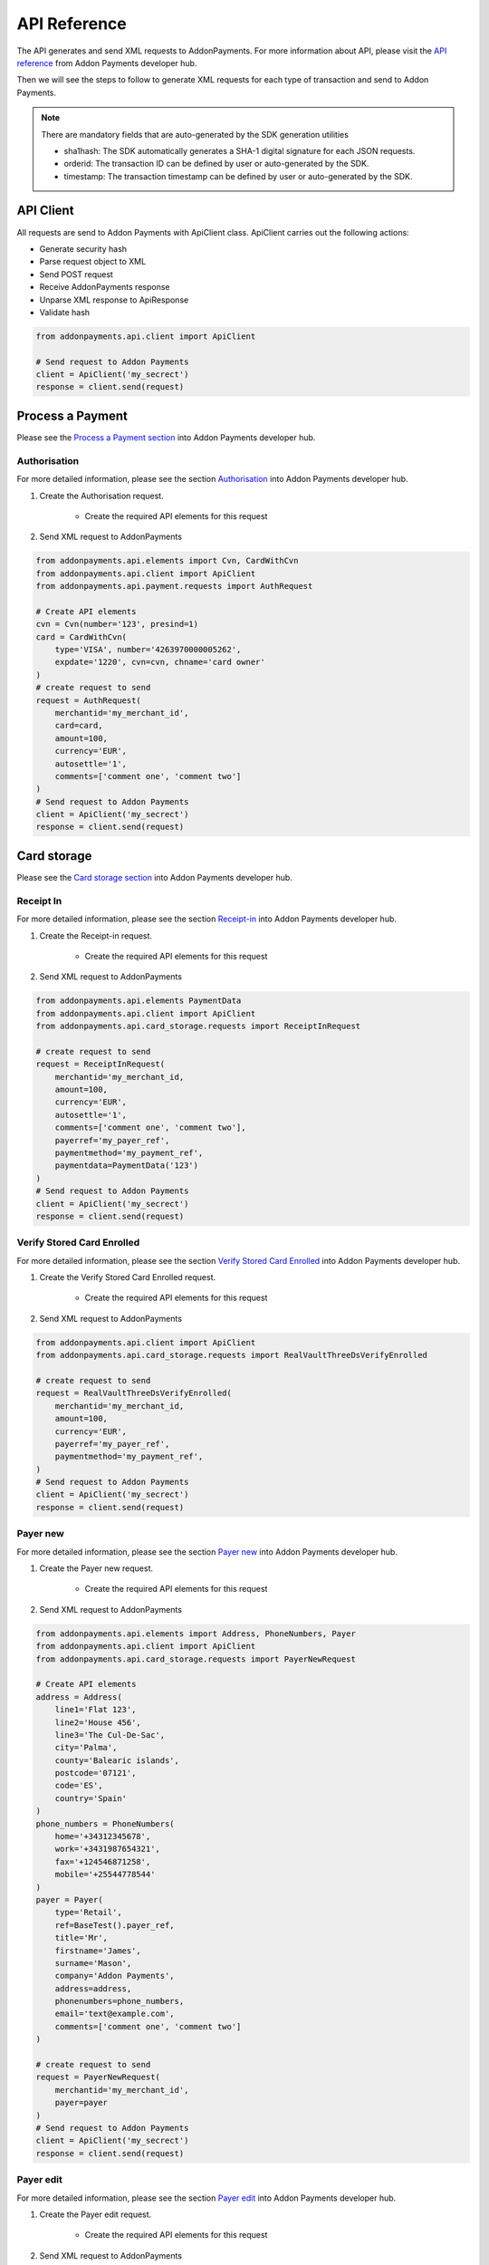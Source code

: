 API Reference
=============
The API generates and send XML requests to AddonPayments. For more information about API, please visit the `API reference <https://desarrolladores.addonpayments.com/#!/api>`_ from Addon Payments developer hub.

Then we will see the steps to follow to generate XML requests for each type of transaction and send to Addon Payments.

.. note:: There are mandatory fields that are auto-generated by the SDK generation utilities

    - sha1hash: The SDK automatically generates a SHA-1 digital signature for each JSON requests.
    - orderid: The transaction ID can be defined by user or auto-generated by the SDK.
    - timestamp: The transaction timestamp can be defined by user or auto-generated by the SDK.

API Client
----------

All requests are send to Addon Payments with ApiClient class. ApiClient carries out the following actions:

* Generate security hash
* Parse request object to XML
* Send POST request
* Receive AddonPayments response
* Unparse XML response to ApiResponse
* Validate hash

.. code-block:: python

    from addonpayments.api.client import ApiClient

    # Send request to Addon Payments
    client = ApiClient('my_secrect')
    response = client.send(request)

Process a Payment
-----------------

Please see the `Process a Payment section <https://desarrolladores.addonpayments.com/#!/api/process-payment>`_ into Addon Payments developer hub.

Authorisation
~~~~~~~~~~~~~

For more detailed information, please see the section `Authorisation <https://desarrolladores.addonpayments.com/#!/api/process-payment/authorisation>`_ into Addon Payments developer hub.

1. Create the Authorisation request.

    - Create the required API elements for this request

2. Send XML request to AddonPayments

.. code-block:: python

    from addonpayments.api.elements import Cvn, CardWithCvn
    from addonpayments.api.client import ApiClient
    from addonpayments.api.payment.requests import AuthRequest

    # Create API elements
    cvn = Cvn(number='123', presind=1)
    card = CardWithCvn(
        type='VISA', number='4263970000005262',
        expdate='1220', cvn=cvn, chname='card owner'
    )
    # create request to send
    request = AuthRequest(
        merchantid='my_merchant_id',
        card=card,
        amount=100,
        currency='EUR',
        autosettle='1',
        comments=['comment one', 'comment two']
    )
    # Send request to Addon Payments
    client = ApiClient('my_secrect')
    response = client.send(request)

Card storage
------------

Please see the `Card storage section <https://desarrolladores.addonpayments.com/#!/api/card-storage>`_ into Addon Payments developer hub.

Receipt In
~~~~~~~~~~

For more detailed information, please see the section `Receipt-in <https://desarrolladores.addonpayments.com/#!/api/card-storage/receipt-in>`_ into Addon Payments developer hub.

1. Create the Receipt-in request.

    - Create the required API elements for this request

2. Send XML request to AddonPayments

.. code-block:: python

    from addonpayments.api.elements PaymentData
    from addonpayments.api.client import ApiClient
    from addonpayments.api.card_storage.requests import ReceiptInRequest

    # create request to send
    request = ReceiptInRequest(
        merchantid='my_merchant_id,
        amount=100,
        currency='EUR',
        autosettle='1',
        comments=['comment one', 'comment two'],
        payerref='my_payer_ref',
        paymentmethod='my_payment_ref',
        paymentdata=PaymentData('123')
    )
    # Send request to Addon Payments
    client = ApiClient('my_secrect')
    response = client.send(request)

Verify Stored Card Enrolled
~~~~~~~~~~~~~~~~~~~~~~~~~~~

For more detailed information, please see the section `Verify Stored Card Enrolled <https://desarrolladores.addonpayments.com/#!/api/card-storage/verify-stored-card>`_ into Addon Payments developer hub.

1. Create the Verify Stored Card Enrolled request.

    - Create the required API elements for this request

2. Send XML request to AddonPayments

.. code-block:: python

    from addonpayments.api.client import ApiClient
    from addonpayments.api.card_storage.requests import RealVaultThreeDsVerifyEnrolled

    # create request to send
    request = RealVaultThreeDsVerifyEnrolled(
        merchantid='my_merchant_id,
        amount=100,
        currency='EUR',
        payerref='my_payer_ref',
        paymentmethod='my_payment_ref',
    )
    # Send request to Addon Payments
    client = ApiClient('my_secrect')
    response = client.send(request)

Payer new
~~~~~~~~~

For more detailed information, please see the section `Payer new <https://desarrolladores.addonpayments.com/#!/api/card-storage/payer-new>`_ into Addon Payments developer hub.

1. Create the Payer new request.

    - Create the required API elements for this request

2. Send XML request to AddonPayments

.. code-block:: python

    from addonpayments.api.elements import Address, PhoneNumbers, Payer
    from addonpayments.api.client import ApiClient
    from addonpayments.api.card_storage.requests import PayerNewRequest

    # Create API elements
    address = Address(
        line1='Flat 123',
        line2='House 456',
        line3='The Cul-De-Sac',
        city='Palma',
        county='Balearic islands',
        postcode='07121',
        code='ES',
        country='Spain'
    )
    phone_numbers = PhoneNumbers(
        home='+34312345678',
        work='+3431987654321',
        fax='+124546871258',
        mobile='+25544778544'
    )
    payer = Payer(
        type='Retail',
        ref=BaseTest().payer_ref,
        title='Mr',
        firstname='James',
        surname='Mason',
        company='Addon Payments',
        address=address,
        phonenumbers=phone_numbers,
        email='text@example.com',
        comments=['comment one', 'comment two']
    )

    # create request to send
    request = PayerNewRequest(
        merchantid='my_merchant_id',
        payer=payer
    )
    # Send request to Addon Payments
    client = ApiClient('my_secrect')
    response = client.send(request)

Payer edit
~~~~~~~~~~

For more detailed information, please see the section `Payer edit <https://desarrolladores.addonpayments.com/#!/api/card-storage/payer-edit>`_ into Addon Payments developer hub.

1. Create the Payer edit request.

    - Create the required API elements for this request

2. Send XML request to AddonPayments

.. code-block:: python

    from addonpayments.api.elements import Address, PhoneNumbers, Payer
    from addonpayments.api.client import ApiClient
    from addonpayments.api.card_storage.requests import PayerEditRequest

    # Create API elements
    address = Address(
        line1='Flat 123',
        line2='House 456',
        line3='The Cul-De-Sac',
        city='Palma',
        county='Balearic islands',
        postcode='07121',
        code='ES',
        country='Spain'
    )
    phone_numbers = PhoneNumbers(
        home='+34312345678',
        work='+3431987654321',
        fax='+124546871258',
        mobile='+25544778544'
    )
    payer = Payer(
        type='Retail',
        ref=BaseTest().payer_ref,
        title='Mr',
        firstname='James',
        surname='Mason',
        company='Addon Payments',
        address=address,
        phonenumbers=phone_numbers,
        email='text@example.com',
        comments=['comment one', 'comment two']
    )

    # create request to send
    request = PayerEditRequest(
        merchantid=s'my_merchant_id,
        payer=payer,
        comments=['comment one', 'comment two'],
    )
    # Send request to Addon Payments
    client = ApiClient('my_secrect')
    response = client.send(request)

Card new
~~~~~~~~

For more detailed information, please see the section `Card new <https://desarrolladores.addonpayments.com/#!/api/card-storage/card-new>`_ into Addon Payments developer hub.

1. Create the Card new request.

    - Create the required API elements for this request

2. Send XML request to AddonPayments

.. code-block:: python

    from addonpayments.api.elements import Cvn, CardWithCvn
    from addonpayments.api.client import ApiClient
    from addonpayments.api.card_storage.requests import CardNewRequest

    # Create API elements
    cvn = Cvn(number='123', presind=1)
    card = CardWithCvn(
        type='VISA', number='4263970000005262',
        expdate='1220', cvn=cvn, chname='card owner'
    )

    # create request to send
    request = CardNewRequest(
        merchantid='my_merchant_id',
        comments=['comment one', 'comment two'],
        card=card
    )
    # Send request to Addon Payments
    client = ApiClient('my_secrect')
    response = client.send(request)

Card update
~~~~~~~~~~~

For more detailed information, please see the section `Card update <https://desarrolladores.addonpayments.com/#!/api/card-storage/card-update>`_ into Addon Payments developer hub.

1. Create the Card update request.

    - Create the required API elements for this request

2. Send XML request to AddonPayments

.. code-block:: python

    from addonpayments.api.elements import Cvn, CardWithCvn
    from addonpayments.api.client import ApiClient
    from addonpayments.api.card_storage.requests import CardUpdateRequest

    # Create API elements
    cvn = Cvn(number='123', presind=1)
    card = CardWithCvn(
        type='VISA', number='4263970000005262',
        expdate='1220', cvn=cvn, chname='card owner updated'
    )

    # create request to send
    request = CardUpdateRequest(
        merchantid='my_merchant_id',
        comments=['comment one', 'comment two'],
        card=card
    )
    # Send request to Addon Payments
    client = ApiClient('my_secrect')
    response = client.send(request)

Card cancel
~~~~~~~~~~~

For more detailed information, please see the section `Card cancel <https://desarrolladores.addonpayments.com/#!/api/card-storage/card-cancel>`_ into Addon Payments developer hub.

1. Create the Card cancel request.

    - Create the required API elements for this request

2. Send XML request to AddonPayments

.. code-block:: python

    from addonpayments.api.elements import Cvn, CardWithCvn
    from addonpayments.api.client import ApiClient
    from addonpayments.api.card_storage.requests import CardCancelRequest

    # Create API elements
    cvn = Cvn(number='123', presind=1)
    card = CardWithCvn(
        type='VISA', number='4263970000005262',
        expdate='1220', cvn=cvn, chname='card owner'
    )

    # create request to send
    request = CardCancelRequest(
        merchantid='my_merchant_id',
        comments=['comment one', 'comment two'],
        card=card
    )
    # Send request to Addon Payments
    client = ApiClient('my_secrect')
    response = client.send(request)

Card DCC rate
~~~~~~~~~~~~~

For more detailed information, please see the section `Card Dccrate <https://desarrolladores.addonpayments.com/#!/api/card-storage/card-ddcreate>`_ into Addon Payments developer hub.

1. Create the Card DCC rate request.

    - Create the required API elements for this request

2. Send XML request to AddonPayments

.. code-block:: python

    from addonpayments.api.elements import DccInfo
    from addonpayments.api.client import ApiClient
    from addonpayments.api.card_storage.requests import CardDccRateRequest

    # Create API elements
    dcc_info = DccInfo(ccp='ccp', type=1)

    # create request to send
    request = CardDccRateRequest(
        merchantid='my_merchant_id',
        amount=100,
        currency='EUR',
        payerref='my_payer_ref',
        paymentmethod='my_payment_ref',
        comments=['comment one', 'comment two'],
        dccinfo=dcc_info
    )
    # Send request to Addon Payments
    client = ApiClient('my_secrect')
    response = client.send(request)

Recurring
~~~~~~~~~

For more detailed information, please see the section `Recurring <https://desarrolladores.addonpayments.com/#!/api/card-storage/recurring>`_ into Addon Payments developer hub.

1. Create the Authorisation with recurring request.

    - Create the required API elements for this request

2. Send XML request to AddonPayments

.. code-block:: python

    from addonpayments.api.elements import Cvn, CardWithCvn, Recurring
    from addonpayments.api.client import ApiClient
    from addonpayments.api.card_storage.requests import AuthRequestWithRecurring

    # Create API elements
    cvn = Cvn(number='123', presind=1)
    card = CardWithCvn(
        type='VISA', number='4263970000005262',
        expdate='1220', cvn=cvn, chname='card owner'
    )
    recurring = Recurring(type='fixed', sequence='first')
    # create request to send
    request = AuthRequestWithRecurring(
        merchantid='my_merchant_id,
        card=card,
        amount=100,
        currency='EUR',
        autosettle='1',
        comments=['comment one', 'comment two'],
        recurring=recurring
    )
    # Send request to Addon Payments
    client = ApiClient('my_secrect')
    response = client.send(request)

3D Secure
---------
Please see the `3D Secure section <https://desarrolladores.addonpayments.com/#!/api/3d-secure>`_ into Addon Payments developer hub.

3DS Verify enrolled
~~~~~~~~~~~~~~~~~~~

For more detailed information, please see the section `3DS verify enrolled <https://desarrolladores.addonpayments.com/#!/api/3d-secure/verify-enrolled>`_ into Addon Payments developer hub.

1. Create the 3ds-verify enrolled request.

    - Create the required API elements for this request

2. Send XML request to AddonPayments

.. code-block:: python

    from addonpayments.api.elements import Card
    from addonpayments.api.client import ApiClient
    from addonpayments.api.three_ds.requests import ThreeDsVerifyEnrolled

    # Create API elements
    card = Card(type='VISA', number='4263970000005262', expdate='1220', chname='card owner')

    # create request to send
    request = ThreeDsVerifyEnrolled(
        merchantid='my_merchant_id,
        card=card,
        amount=100,
        currency='EUR',
        comments=['comment one', 'comment two']
    )
    # Send request to Addon Payments
    client = ApiClient('my_secrect')
    response = client.send(request)

3DS Verify sig
~~~~~~~~~~~~~~~~~~~

For more detailed information, please see the section `3DS verify sig <https://desarrolladores.addonpayments.com/#!/api/3d-secure/3ds-verifysig>`_ into Addon Payments developer hub.

1. Create the 3ds-verify sig request.

    - Create the required API elements for this request

2. Send XML request to AddonPayments

.. code-block:: python

    from addonpayments.api.elements import Card
    from addonpayments.api.client import ApiClient
    from addonpayments.api.three_ds.requests import ThreeDsVerifySig

    # Create API elements
    card = Card(type='VISA', number='4263970000005262', expdate='1220', chname='card owner')

    # create request to send
    request = ThreeDsVerifySig(
        merchantid='my_merchant_id,
        card=card,
        amount=100,
        currency='EUR',
        pares="eJzNV1uTokoSft9fMdHn0ZiB4qIwQbtR3FFBQZDLGzcB5SagIL9+sZ3p6T3RJ87sPmzsE1UZWV9+WZUfWcX8cyjyL7"
              "e4abOqfH0B39CXL3EZVlFWJq8vlil+pV7+ufwHY6ZNHPP7OLw28ZJR47b1k/hLFr2+xEc/9vEAhCGOE4uIprAopDGMWvg0PQ/x6"
              "GXJ7KARt2/OACUoFCepyfgj5nIK+Q1jkJ/TCbsJU7/slowfXlhFWxIowFCUQX5MmSJuFH5JE/icxDHAIM85g/xauLs+Ru1EdMii"
              "3H6Tyn0zOkuod3kv9kC3i2UPW2554lKAn9amWYH8qM/dCtjLaXfnarYXV/dqu0d52882wSnSKcAgz9rHu9S3DqXn8twfdOpfTqaf"
              "qa4f1XpxJG1Xy3/R/J//fkQvLRcLTizc3aSLq0rzqvpqxD1u6dqYlk4nn6UbO1T2occZ/1a2m4GHONO/F2ZAbSHoZy1FrZBV8dBW"
              "gOeIcrGV8eVfYULSiXvlxbkOlsFscbyZbBjptNbaom9pJbnYBjm/R6JAVxzRchr2H9fecfBpMkisAN0mwzD3ZpvhCrORlmLup07N"
              "92G30IF5XBJrMDkqXWpUPv241XDolt8Lv4fOdtgasvJOF4ptw6sDih0bmRD5Q4b+prKiO4FZFjJjbH+8YwnUiGyjDjJQcZhjLFUe"
              "Dqjl4ratXNR2eXlZrorTf62mx7AwQhmOdnAz2Tzv0SEFq9GB17JAh003JnbbrgXzUU08vzGRtTA+1uR/ipXJBfdz7k/R7464b49r"
              "J7e24+XiMfn6H/AvBh19Q="
    )
    # Send request to Addon Payments
    client = ApiClient('my_secrect')
    response = client.send(request)

Authorisation with 3D Secure
~~~~~~~~~~~~~~~~~~~~~~~~~~~~

For more detailed information, please see the section `Authorisation with 3D Secure <https://desarrolladores.addonpayments.com/#!/api/3d-secure/authorisation-with-3d-secure-information>`_ into Addon Payments developer hub.

1. Create the Authorisation with 3D Secure request.

    - Create the required API elements for this request

2. Send XML request to AddonPayments

.. code-block:: python

    from addonpayments.api.elements import Cvn, CardWithCvn, Mpi
    from addonpayments.api.client import ApiClient
    from addonpayments.api.three_ds.requests import AuthRequestWithThreeDS

    # Create API elements
    cvn = Cvn(number='123', presind=1)
    card = CardWithCvn(
        type='VISA', number='4263970000005262',
        expdate='1220', cvn=cvn, chname='card owner'
    )
    mpi = Mpi(cavv='AAACBllleHchZTBWIGV4AAAAAAA', xid='crqAeMwkEL9r4POdxpByWJ1', eci=5)
    # create request to send
    request = AuthRequestWithThreeDS(
        merchantid='my_merchant_id,
        card=card,
        amount=100,
        currency='EUR',
        autosettle='1',
        comments=['comment one', 'comment two'],
        mpi=mpi
    )
    # Send request to Addon Payments
    client = ApiClient('my_secrect')
    response = client.send(request)

Transaction management
----------------------

Please see the `Transaction management section <https://desarrolladores.addonpayments.com/#!/api/transaction-management>`_ into Addon Payments developer hub.

Settle
~~~~~~

For more detailed information, please see the section `Settle <https://desarrolladores.addonpayments.com/#!/api/transaction-management/settle>`_ into Addon Payments developer hub.

1. Create the Settle request.

2. Send XML request to AddonPayments

.. code-block:: python

    from addonpayments.api.client import ApiClient
    from addonpayments.api.transaction_management.requests import Settle

    # create request to send
    request = Settle(
        merchantid='my_merchant_id',
        pasref='pasref_from_original_transaction',
        amount=100,
        comments=['comment one', 'comment two']
    )
    # Send request to Addon Payments
    client = ApiClient('my_secrect')
    response = client.send(request)

Rebate
~~~~~~

For more detailed information, please see the section `Rebate <https://desarrolladores.addonpayments.com/#!/api/transaction-management/rebate>`_ into Addon Payments developer hub.

1. Create the Rebate request.

2. Send XML request to AddonPayments

.. code-block:: python

    from addonpayments.api.client import ApiClient
    from addonpayments.api.transaction_management.requests import Rebate

    # create request to send
    request = Rebate(
        merchantid='my_merchant_id',
        amount=100,
        currency='EUR',
        pasref='pasref_from_original_transaction',
        authcode='authcode_from_original_transaction',
        refundhash='sha1_hash_of_rebate_password',
        comments=['comment one', 'comment two']
    )
    # Send request to Addon Payments
    client = ApiClient('my_secrect')
    response = client.send(request)

Void
~~~~~~

For more detailed information, please see the section `Void <https://desarrolladores.addonpayments.com/#!/api/transaction-management/void>`_ into Addon Payments developer hub.

1. Create the Void request.

2. Send XML request to AddonPayments

.. code-block:: python

    from addonpayments.api.client import ApiClient
    from addonpayments.api.transaction_management.requests import Vpid

    # create request to send
    request = Settle(
        merchantid='my_merchant_id',
        pasref='pasref_from_original_transaction',
        comments=['comment one', 'comment two']
    )
    # Send request to Addon Payments
    client = ApiClient('my_secrect')
    response = client.send(request)

Dynamic Currency Conversion (DCC)
---------------------------------

Please see the `Dynamic Currency Conversion (DCC) section <https://desarrolladores.addonpayments.com/#!/api/dcc>`_ into Addon Payments developer hub.

DCC Rate
~~~~~~~~

For more detailed information, please see the section `DCC Rate <https://desarrolladores.addonpayments.com/#!/api/dcc/dcc-rate>`_ into Addon Payments developer hub.

1. Create the DCC rate request.

    - Create the required API elements for this request

2. Send XML request to AddonPayments

.. code-block:: python

    from addonpayments.api.elements import Card, DccInfoWithRateType
    from addonpayments.api.client import ApiClient
    from addonpayments.api.dcc.requests import DccRate

    # Create API elements
    card = Card(type='VISA', number='4263970000005262', expdate='1220', chname='card owner')
    dcc_info = DccInfoWithRateType(ccp='ccp', type=1, ratetype='S')

    # create request to send
    request = DccRate(
        merchantid='my_merchant_id',
        card=card,
        amount=100,
        currency='EUR',
        dccinfo=dcc_info,
        comments=['comment one', 'comment two']
    )
    # Send request to Addon Payments
    client = ApiClient('my_secrect')
    response = client.send(request)

Authorisation with DCC Information
~~~~~~~~~~~~~~~~~~~~~~~~~~~~~~~~~~

For more detailed information, please see the section `DCC Information <https://desarrolladores.addonpayments.com/#!/api/dcc/authorisation-with-dcc-information>`_ into Addon Payments developer hub.

1. Create the Authorisation with DCC Information request.

    - Create the required API elements for this request

2. Send XML request to AddonPayments

.. code-block:: python

    from addonpayments.api.elements import Cvn, CardWithCvn, Mpi
    from addonpayments.api.client import ApiClient
    from addonpayments.api.dcc.requests import AuthRequestWithDccInfo

    # Create API elements
    cvn = Cvn(number='123', presind=1)
    card = CardWithCvn(
        type='VISA', number='4263970000005262',
        expdate='1220', cvn=cvn, chname='card owner'
    )
    dcc_info = DccInfoWithAmount(
        ccp='ccp', type=1, ratetype='S',
        rate='1.6728', amount=100, currency='EUR'
    )
    # create request to send
    request = AuthRequestWithDccInfo(
        merchantid=self.merchant_id,
        card=card,
        amount=100,
        currency='EUR',
        autosettle='1',
        comments=['comment one', 'comment two'],
        dccinfo=dcc_info
    )
    # Send request to Addon Payments
    client = ApiClient('my_secrect')
    response = client.send(request)
